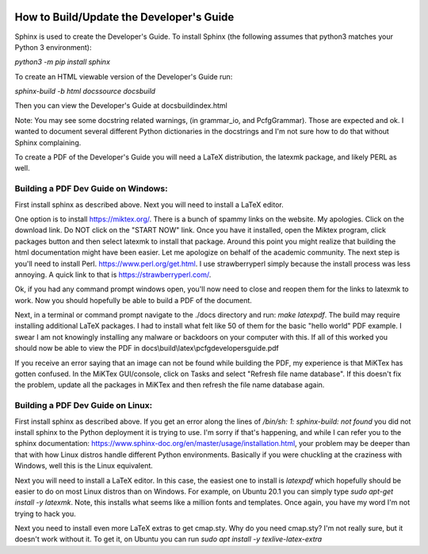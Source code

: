 .. image:: image/getty_2.jpg
  :width: 400
  :alt: Getty the Goblin Picture 2

How to Build/Update the Developer's Guide
------------------------------------------

Sphinx is used to create the Developer's Guide. To install Sphinx (the following assumes that python3 matches your Python 3 environment):

`python3 -m pip install sphinx`

To create an HTML viewable version of the Developer's Guide run:

`sphinx-build -b html docs\source docs\build`

Then you can view the Developer's Guide at docs\build\index.html

Note: You may see some docstring related warnings, (in grammar_io, and PcfgGrammar). Those are expected and ok. I wanted to document several different Python dictionaries in the docstrings and I'm not sure how to do that without Sphinx complaining.

To create a PDF of the Developer's Guide you will need a LaTeX distribution, the latexmk package, and likely PERL as well.

Building a PDF Dev Guide on Windows:
~~~~~~~~~~~~~~~~~~~~~~~~~~~~~~~~~~~~

First install sphinx as described above. Next you will need to install a LaTeX editor.

One option is to install https://miktex.org/. There is a bunch of spammy links on the website. My apologies. Click on the download link. Do NOT click on the "START NOW" link. Once you have it installed, open the Miktex program, click packages button and then select latexmk to install that package. Around this point you might realize that building the html documentation might have been easier. Let me apologize on behalf of the academic community. The next step is you'll need to install Perl. https://www.perl.org/get.html. I use strawberryperl simply because the install process was less annoying. A quick link to that is https://strawberryperl.com/. 

Ok, if you had any command prompt windows open, you'll now need to close and reopen them for the links to latexmk to work. Now you should hopefully be able to build a PDF of the document.

Next, in a terminal or command prompt navigate to the ./docs directory and run: `make latexpdf`. The build may require installing additional LaTeX packages. I had to install what felt like 50 of them for the basic "hello world" PDF example. I swear I am not knowingly installing any malware or backdoors on your computer with this. If all of this worked you should now be able to view the PDF in docs\\build\\latex\\pcfgdevelopersguide.pdf

If you receive an error saying that an image can not be found while building the PDF, my experience is that MiKTex has gotten confused. In the MiKTex GUI/console, click on Tasks and select "Refresh file name database". If this doesn't fix the problem, update all the packages in MiKTex and then refresh the file name database again.

Building a PDF Dev Guide on Linux:
~~~~~~~~~~~~~~~~~~~~~~~~~~~~~~~~~~~~

First install sphinx as described above. If you get an error along the lines of `/bin/sh: 1: sphinx-build: not found` you did not install sphinx to the Python deployment it is trying to use. I'm sorry if that's happening, and while I can refer you to the sphinx documentation: https://www.sphinx-doc.org/en/master/usage/installation.html, your problem may be deeper than that with how Linux distros handle different Python environments. Basically if you were chuckling at the craziness with Windows, well this is the Linux equivalent.

Next you will need to install a LaTeX editor. In this case, the easiest one to install is `latexpdf` which hopefully should be easier to do on most Linux distros than on Windows. For example, on Ubuntu 20.1 you can simply type `sudo apt-get install -y latexmk`. Note, this installs what seems like a million fonts and templates. Once again, you have my word I'm not trying to hack you.

Next you need to install even more LaTeX extras to get cmap.sty. Why do you need cmap.sty? I'm not really sure, but it doesn't work without it. To get it, on Ubuntu you can run `sudo apt install -y texlive-latex-extra`

